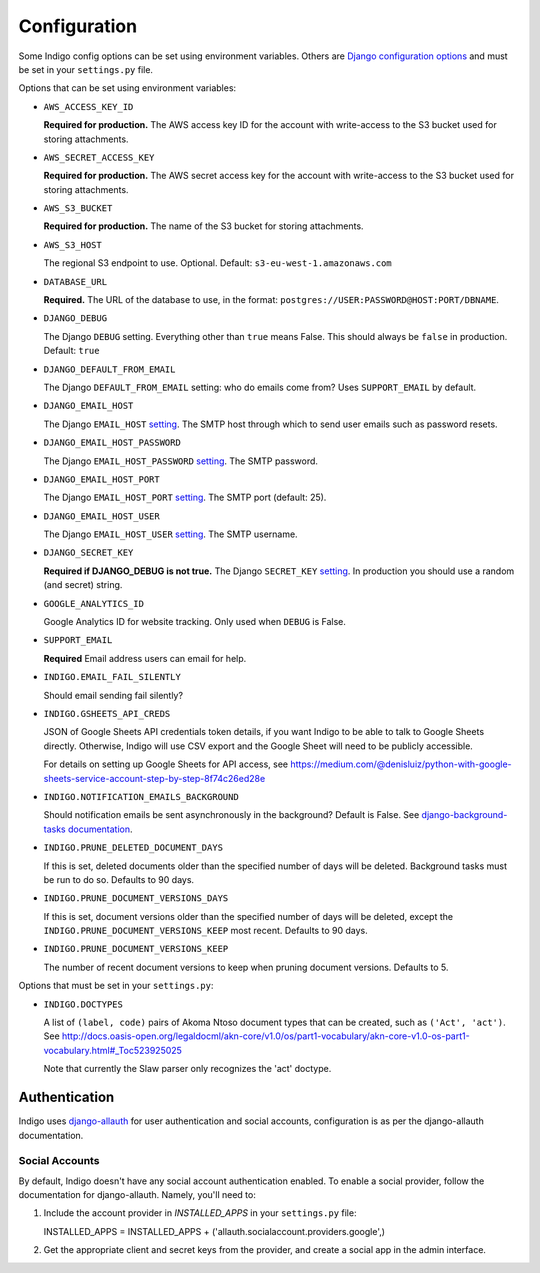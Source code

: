 .. configuration:

Configuration
=============

Some Indigo config options can be set using environment variables. Others are
`Django configuration options <https://docs.djangoproject.com/en/4.0/topics/settings/>`_ and must be set in your
``settings.py`` file.

Options that can be set using environment variables:

* ``AWS_ACCESS_KEY_ID``

  **Required for production.**
  The AWS access key ID for the account with write-access to the S3 bucket used for storing attachments.

* ``AWS_SECRET_ACCESS_KEY``

  **Required for production.**
  The AWS secret access key for the account with write-access to the S3 bucket used for storing attachments.

* ``AWS_S3_BUCKET``

  **Required for production.**
  The name of the S3 bucket for storing attachments.

* ``AWS_S3_HOST``

  The regional S3 endpoint to use. Optional. Default: ``s3-eu-west-1.amazonaws.com``

* ``DATABASE_URL``
  
  **Required.**
  The URL of the database to use, in the format: ``postgres://USER:PASSWORD@HOST:PORT/DBNAME``.

* ``DJANGO_DEBUG``
  
  The Django ``DEBUG`` setting.  Everything other than ``true`` means False.
  This should always be ``false`` in production. Default: ``true``

* ``DJANGO_DEFAULT_FROM_EMAIL``

  The Django ``DEFAULT_FROM_EMAIL`` setting: who do emails come from? Uses ``SUPPORT_EMAIL``
  by default.

* ``DJANGO_EMAIL_HOST``

  The Django ``EMAIL_HOST`` `setting <https://docs.djangoproject.com/en/1.8/ref/settings/#std:setting-EMAIL_HOST>`_.
  The SMTP host through which to send user emails such as password resets.

* ``DJANGO_EMAIL_HOST_PASSWORD``

  The Django ``EMAIL_HOST_PASSWORD`` `setting <https://docs.djangoproject.com/en/1.8/ref/settings/#std:setting-EMAIL_HOST_PASSWORD>`_.
  The SMTP password.

* ``DJANGO_EMAIL_HOST_PORT``

  The Django ``EMAIL_HOST_PORT`` `setting <https://docs.djangoproject.com/en/1.8/ref/settings/#std:setting-EMAIL_HOST_PORT>`_.
  The SMTP port (default: 25).

* ``DJANGO_EMAIL_HOST_USER``

  The Django ``EMAIL_HOST_USER`` `setting <https://docs.djangoproject.com/en/1.8/ref/settings/#std:setting-EMAIL_HOST_USER>`_.
  The SMTP username.

* ``DJANGO_SECRET_KEY``

  **Required if DJANGO_DEBUG is not true.**
  The Django ``SECRET_KEY`` `setting <https://docs.djangoproject.com/en/1.8/ref/settings/#std:setting-SECRET_KEY>`_. In production you should use a random (and secret) string.

* ``GOOGLE_ANALYTICS_ID``

  Google Analytics ID for website tracking. Only used when ``DEBUG`` is False.

* ``SUPPORT_EMAIL``

  **Required**
  Email address users can email for help.

* ``INDIGO.EMAIL_FAIL_SILENTLY``

  Should email sending fail silently?

* ``INDIGO.GSHEETS_API_CREDS``

  JSON of Google Sheets API credentials token details, if you want Indigo to be able to talk to Google Sheets directly. Otherwise,
  Indigo will use CSV export and the Google Sheet will need to be publicly accessible.

  For details on setting up Google Sheets for API access, see https://medium.com/@denisluiz/python-with-google-sheets-service-account-step-by-step-8f74c26ed28e

* ``INDIGO.NOTIFICATION_EMAILS_BACKGROUND``

  Should notification emails be sent asynchronously in the background? Default is False. See
  `django-background-tasks documentation <https://django-background-tasks.readthedocs.io/en/latest/>`_.

* ``INDIGO.PRUNE_DELETED_DOCUMENT_DAYS``

  If this is set, deleted documents older than the specified number of days will be deleted. Background tasks
  must be run to do so. Defaults to 90 days.

* ``INDIGO.PRUNE_DOCUMENT_VERSIONS_DAYS``

  If this is set, document versions older than the specified number of days will be deleted, except
  the ``INDIGO.PRUNE_DOCUMENT_VERSIONS_KEEP`` most recent. Defaults to 90 days.

* ``INDIGO.PRUNE_DOCUMENT_VERSIONS_KEEP``

  The number of recent document versions to keep when pruning document versions. Defaults to 5.

Options that must be set in your ``settings.py``:

* ``INDIGO.DOCTYPES``

  A list of ``(label, code)`` pairs of Akoma Ntoso document types that can be
  created, such as ``('Act', 'act')``. See http://docs.oasis-open.org/legaldocml/akn-core/v1.0/os/part1-vocabulary/akn-core-v1.0-os-part1-vocabulary.html#_Toc523925025
  
  Note that currently the Slaw parser only recognizes the 'act' doctype.

Authentication
--------------

Indigo uses `django-allauth <http://django-allauth.readthedocs.io/en/latest/index.html>`_ for user authentication and social accounts, configuration
is as per the django-allauth documentation.

Social Accounts
...............

By default, Indigo doesn't have any social account authentication enabled. To enable a social provider, follow the documentation for django-allauth. Namely, you'll need to:

1. Include the account provider in `INSTALLED_APPS` in your ``settings.py`` file::

   INSTALLED_APPS = INSTALLED_APPS + ('allauth.socialaccount.providers.google',)

2. Get the appropriate client and secret keys from the provider, and create a social app in the admin interface.
